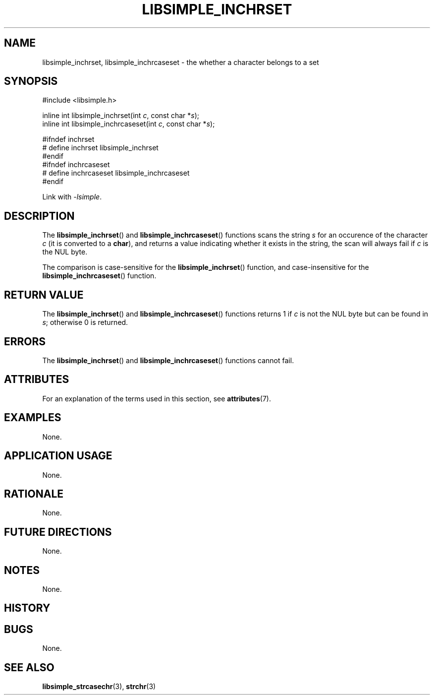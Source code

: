 .TH LIBSIMPLE_INCHRSET 3 libsimple
.SH NAME
libsimple_inchrset, libsimple_inchrcaseset \- the whether a character belongs to a set

.SH SYNOPSIS
.nf
#include <libsimple.h>

inline int libsimple_inchrset(int \fIc\fP, const char *\fIs\fP);
inline int libsimple_inchrcaseset(int \fIc\fP, const char *\fIs\fP);

#ifndef inchrset
# define inchrset libsimple_inchrset
#endif
#ifndef inchrcaseset
# define inchrcaseset libsimple_inchrcaseset
#endif
.fi
.PP
Link with
.IR \-lsimple .

.SH DESCRIPTION
The
.BR libsimple_inchrset ()
and
.BR libsimple_inchrcaseset ()
functions scans the string
.I s
for an occurence of the character
.I c
(it is converted to a
.BR char ),
and returns a value indicating whether it exists in the string,
the scan will always fail if
.I c
is the NUL byte.
.PP
The comparison is case-sensitive for the
.BR libsimple_inchrset ()
function, and case-insensitive for the
.BR libsimple_inchrcaseset ()
function.

.SH RETURN VALUE
The
.BR libsimple_inchrset ()
and
.BR libsimple_inchrcaseset ()
functions returns 1 if
.I c
is not the NUL byte but can be found in
.IR s ;
otherwise 0 is returned.

.SH ERRORS
The
.BR libsimple_inchrset ()
and
.BR libsimple_inchrcaseset ()
functions cannot fail.

.SH ATTRIBUTES
For an explanation of the terms used in this section, see
.BR attributes (7).
.TS
allbox;
lb lb lb
l l l.
Interface	Attribute	Value
T{
.BR libsimple_inchrset (),
.br
.BR libsimple_inchrcaseset ()
T}	Thread safety	MT-Safe
T{
.BR libsimple_inchrset (),
.br
.BR libsimple_strchrnul ()
T}	Async-signal safety	AS-Safe
T{
.BR libsimple_inchrset (),
.br
.BR libsimple_strchrnul ()
T}	Async-cancel safety	AC-Safe
.TE

.SH EXAMPLES
None.

.SH APPLICATION USAGE
None.

.SH RATIONALE
None.

.SH FUTURE DIRECTIONS
None.

.SH NOTES
None.

.SH HISTORY
.TS
allbox;
lb lb
l l.
Interface	History
T{
.BR libsimple_inchrset ()
T}	libsimple 1.0
T{
.BR libsimple_inchrcaseset ()
T}	libsimple 1.1
.TE

.SH BUGS
None.

.SH SEE ALSO
.BR libsimple_strcasechr (3),
.BR strchr (3)
